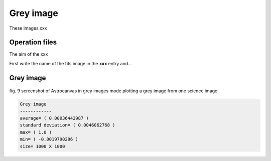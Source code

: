 Grey image
**********

These images xxx

Operation files
---------------

The aim of the xxx

First write the name of the fits image in the **xxx** entry and...



Grey image
----------

.. figure:: figures/fig9.png
   :align: center

   ..

   fig. 9 screenshot of Astrocanvas in grey images mode plotting a grey image from one science image.

.. code-block:: bash 

   Grey image
   ------------
   average= ( 0.00036442987 )
   standard deviation= ( 0.0046062768 )
   max= ( 1.0 )
   min= ( -0.0019790286 )
   size= 1000 X 1000